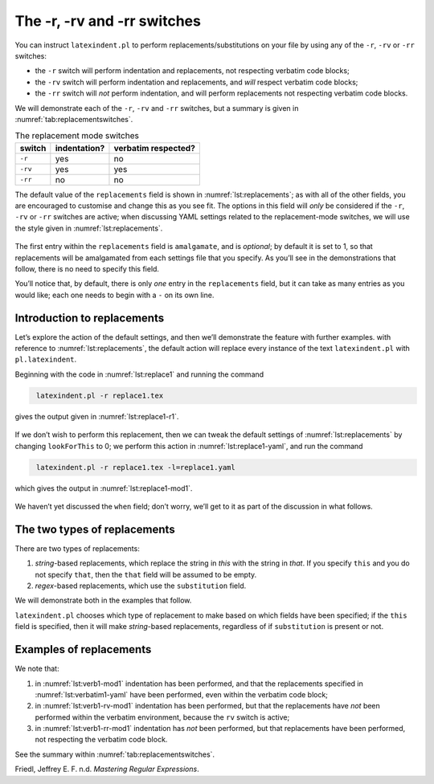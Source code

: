 .. label follows

.. _sec:replacements:

The -r, -rv and -rr switches
============================

You can instruct ``latexindent.pl`` to perform
replacements/substitutions on your file by using any of the ``-r``,
``-rv`` or ``-rr`` switches:

-  the ``-r`` switch will perform indentation and replacements, not
   respecting verbatim code blocks;

-  the ``-rv`` switch will perform indentation and replacements, and
   *will* respect verbatim code blocks;

-  the ``-rr`` switch will *not* perform indentation, and will perform
   replacements not respecting verbatim code blocks.

We will demonstrate each of the ``-r``, ``-rv`` and ``-rr`` switches,
but a summary is given in :numref:`tab:replacementswitches`.

.. label follows

.. _tab:replacementswitches:

.. table::  The replacement mode switches

	
	
	+-----------+----------------+-----------------------+
	| switch    | indentation?   | verbatim respected?   |
	+===========+================+=======================+
	| ``-r``    | yes            | no                    |
	+-----------+----------------+-----------------------+
	| ``-rv``   | yes            | yes                   |
	+-----------+----------------+-----------------------+
	| ``-rr``   | no             | no                    |
	+-----------+----------------+-----------------------+
	


The default value of the ``replacements`` field is shown in
:numref:`lst:replacements`; as with all of the other fields, you are
encouraged to customise and change this as you see fit. The options in
this field will *only* be considered if the ``-r``, ``-rv`` or ``-rr``
switches are active; when discussing YAML settings related to the
replacement-mode switches, we will use the style given in
:numref:`lst:replacements`.

 .. literalinclude:: ../defaultSettings.yaml
 	:class: .replaceyaml
 	:caption: ``replacements`` 
 	:name: lst:replacements
 	:lines: 571-579
 	:linenos:
 	:lineno-start: 571

The first entry within the ``replacements`` field is ``amalgamate``, and
is *optional*; by default it is set to 1, so that replacements will be
amalgamated from each settings file that you specify. As you’ll see in
the demonstrations that follow, there is no need to specify this field.

You’ll notice that, by default, there is only *one* entry in the
``replacements`` field, but it can take as many entries as you would
like; each one needs to begin with a ``-`` on its own line.

Introduction to replacements
----------------------------

Let’s explore the action of the default settings, and then we’ll
demonstrate the feature with further examples. with reference to
:numref:`lst:replacements`, the default action will replace every
instance of the text ``latexindent.pl`` with ``pl.latexindent``.

Beginning with the code in :numref:`lst:replace1` and running the
command

.. code-block:: latex
   :class: .commandshell

    latexindent.pl -r replace1.tex

gives the output given in :numref:`lst:replace1-r1`.

 .. literalinclude:: demonstrations/replace1.tex
 	:class: .tex
 	:caption: ``replace1.tex`` 
 	:name: lst:replace1

 .. literalinclude:: demonstrations/replace1-r1.tex
 	:class: .tex
 	:caption: ``replace1.tex`` default 
 	:name: lst:replace1-r1

If we don’t wish to perform this replacement, then we can tweak the
default settings of :numref:`lst:replacements` by changing
``lookForThis`` to 0; we perform this action in
:numref:`lst:replace1-yaml`, and run the command

.. code-block:: latex
   :class: .commandshell

    latexindent.pl -r replace1.tex -l=replace1.yaml

which gives the output in :numref:`lst:replace1-mod1`.

 .. literalinclude:: demonstrations/replace1-mod1.tex
 	:class: .tex
 	:caption: ``replace1.tex`` using :numref:`lst:replace1-yaml` 
 	:name: lst:replace1-mod1

 .. literalinclude:: demonstrations/replace1.yaml
 	:class: .replaceyaml
 	:caption: ``replace1.yaml`` 
 	:name: lst:replace1-yaml

We haven’t yet discussed the ``when`` field; don’t worry, we’ll get to
it as part of the discussion in what follows.

The two types of replacements
-----------------------------

There are two types of replacements:

#. *string*-based replacements, which replace the string in *this* with
   the string in *that*. If you specify ``this`` and you do not specify
   ``that``, then the ``that`` field will be assumed to be empty.

#. *regex*-based replacements, which use the ``substitution`` field.

We will demonstrate both in the examples that follow.

``latexindent.pl`` chooses which type of replacement to make based on
which fields have been specified; if the ``this`` field is specified,
then it will make *string*-based replacements, regardless of if
``substitution`` is present or not.

Examples of replacements
------------------------

.. proof:example::	
	
	We begin with code given in :numref:`lst:colsep`
	
	 .. literalinclude:: demonstrations/colsep.tex
	 	:class: .tex
	 	:caption: ``colsep.tex`` 
	 	:name: lst:colsep
	
	Let’s assume that our goal is to remove both of the ``arraycolsep``
	statements; we can achieve this in a few different ways.
	
	Using the YAML in :numref:`lst:colsep-yaml`, and running the command
	
	.. code-block:: latex
	   :class: .commandshell
	
	    latexindent.pl -r colsep.tex -l=colsep.yaml
	
	then we achieve the output in :numref:`lst:colsep-mod0`.
	
	 .. literalinclude:: demonstrations/colsep-mod0.tex
	 	:class: .tex
	 	:caption: ``colsep.tex`` using :numref:`lst:colsep` 
	 	:name: lst:colsep-mod0
	
	 .. literalinclude:: demonstrations/colsep.yaml
	 	:class: .replaceyaml
	 	:caption: ``colsep.yaml`` 
	 	:name: lst:colsep-yaml
	
	Note that in :numref:`lst:colsep-yaml`, we have specified *two*
	separate fields, each with their own ‘*this*’ field; furthermore, for
	both of the separate fields, we have not specified ‘``that``’, so the
	``that`` field is assumed to be blank by ``latexindent.pl``;
	
	We can make the YAML in :numref:`lst:colsep-yaml` more consise by
	exploring the ``substitution`` field. Using the settings in
	:numref:`lst:colsep1` and running the command
	
	.. code-block:: latex
	   :class: .commandshell
	
	    latexindent.pl -r colsep.tex -l=colsep1.yaml
	
	then we achieve the output in :numref:`lst:colsep-mod1`.
	
	 .. literalinclude:: demonstrations/colsep-mod1.tex
	 	:class: .tex
	 	:caption: ``colsep.tex`` using :numref:`lst:colsep1` 
	 	:name: lst:colsep-mod1
	
	 .. literalinclude:: demonstrations/colsep1.yaml
	 	:class: .replaceyaml
	 	:caption: ``colsep1.yaml`` 
	 	:name: lst:colsep1
	
	The code given in :numref:`lst:colsep1` is an example of a *regular
	expression*. This manual is not intended to be a tutorial on regular
	expressions; you might like to read, for example, Friedl (n.d.) for a
	detailed covering of the topic. With reference to
	:numref:`lst:colsep1`, we do note the following:
	
	-  the general form of the ``substitution`` field is
	   ``s/regex/replacement/modifiers``. You can place any regular
	   expression you like within this;
	
	-  we have ‘escaped’ the backslash by using ``\\``
	
	-  we have used ``\d+`` to represent *at least* one digit
	
	-  the ``s`` *modifier* (in the ``sg`` at the end of the line) instructs
	   ``latexindent.pl`` to treat your file as one single line;
	
	-  the ``g`` *modifier* (in the ``sg`` at the end of the line) instructs
	   ``latexindent.pl`` to make the substitution *globally* throughout
	   your file; you might try removing the ``g`` modifier from
	   :numref:`lst:colsep1` and observing the difference in output.
	
	You might like to see https://perldoc.perl.org/perlre.html#Modifiers for
	details of modifiers; in general, I recommend starting with the ``sg``
	modifiers for this feature.
	 

.. proof:example::	
	
	We’ll keep working with the file in :numref:`lst:colsep` for this
	example.
	
	Using the YAML in :numref:`lst:multi-line`, and running the command
	
	.. code-block:: latex
	   :class: .commandshell
	
	    latexindent.pl -r colsep.tex -l=multi-line.yaml
	
	then we achieve the output in :numref:`lst:colsep-mod2`.
	
	 .. literalinclude:: demonstrations/colsep-mod2.tex
	 	:class: .tex
	 	:caption: ``colsep.tex`` using :numref:`lst:multi-line` 
	 	:name: lst:colsep-mod2
	
	 .. literalinclude:: demonstrations/multi-line.yaml
	 	:class: .replaceyaml
	 	:caption: ``multi-line.yaml`` 
	 	:name: lst:multi-line
	
	With reference to :numref:`lst:multi-line`, we have specified a
	*multi-line* version of ``this`` by employing the *literal* YAML style
	``|-``. See, for example,
	https://stackoverflow.com/questions/3790454/in-yaml-how-do-i-break-a-string-over-multiple-lines
	for further options, all of which can be used in your YAML file.
	
	This is a natural point to explore the ``when`` field, specified in
	:numref:`lst:replacements`. This field can take two values: *before*
	and *after*, which respectively instruct ``latexindent.pl`` to perform
	the replacements *before* indentation or *after* it. The default value
	is ``before``.
	
	Using the YAML in :numref:`lst:multi-line1`, and running the command
	
	.. code-block:: latex
	   :class: .commandshell
	
	    latexindent.pl -r colsep.tex -l=multi-line1.yaml
	
	then we achieve the output in :numref:`lst:colsep-mod3`.
	
	 .. literalinclude:: demonstrations/colsep-mod3.tex
	 	:class: .tex
	 	:caption: ``colsep.tex`` using :numref:`lst:multi-line1` 
	 	:name: lst:colsep-mod3
	
	 .. literalinclude:: demonstrations/multi-line1.yaml
	 	:class: .replaceyaml
	 	:caption: ``multi-line1.yaml`` 
	 	:name: lst:multi-line1
	
	We note that, because we have specified ``when: after``, that
	``latexindent.pl`` has not found the string specified in
	:numref:`lst:multi-line1` within the file in :numref:`lst:colsep`.
	As it has looked for the string within :numref:`lst:multi-line1`
	*after* the indentation has been performed. After indentation, the
	string as written in :numref:`lst:multi-line1` is no longer part of
	the file, and has therefore not been replaced.
	
	As a final note on this example, if you use the ``-rr`` switch, as
	follows,
	
	.. code-block:: latex
	   :class: .commandshell
	
	    latexindent.pl -rr colsep.tex -l=multi-line1.yaml
	
	then the ``when`` field is ignored, no indentation is done, and the
	output is as in :numref:`lst:colsep-mod2`.
	 

.. proof:example::	
	
	An important part of the substitution routine is in *capture groups*.
	
	Assuming that we start with the code in :numref:`lst:displaymath`,
	let’s assume that our goal is to replace each occurrence of ``$$...$$``
	with ``\begin{equation*}...\end{equation*}``. This example is partly
	motivated by `tex stackexchange question
	242150 <https://tex.stackexchange.com/questions/242150/good-looking-latex-code>`__.
	
	 .. literalinclude:: demonstrations/displaymath.tex
	 	:class: .tex
	 	:caption: ``displaymath.tex`` 
	 	:name: lst:displaymath
	
	We use the settings in :numref:`lst:displaymath1` and run the command
	
	.. code-block:: latex
	   :class: .commandshell
	
	    latexindent.pl -r displaymath.tex -l=displaymath1.yaml
	
	to receive the output given in :numref:`lst:displaymath-mod1`.
	
	 .. literalinclude:: demonstrations/displaymath-mod1.tex
	 	:class: .tex
	 	:caption: ``displaymath.tex`` using :numref:`lst:displaymath1` 
	 	:name: lst:displaymath-mod1
	
	 .. literalinclude:: demonstrations/displaymath1.yaml
	 	:class: .replaceyaml
	 	:caption: ``displaymath1.yaml`` 
	 	:name: lst:displaymath1
	
	A few notes about :numref:`lst:displaymath1`:
	
	#. we have used the ``x`` modifier, which allows us to have white space
	   within the regex;
	
	#. we have used a capture group, ``(.*?)`` which captures the content
	   between the ``$$...$$`` into the special variable, ``$1``;
	
	#. we have used the content of the capture group, ``$1``, in the
	   replacement text.
	
	See https://perldoc.perl.org/perlre.html#Capture-groups for a discussion
	of capture groups.
	
	The features of the replacement switches can, of course, be combined
	with others from the toolkit of ``latexindent.pl``. For example, we can
	combine the poly-switches of :numref:`sec:poly-switches`, which we do
	in :numref:`lst:equation`; upon running the command
	
	.. code-block:: latex
	   :class: .commandshell
	
	    latexindent.pl -r -m displaymath.tex -l=displaymath1.yaml,equation.yaml
	
	then we receive the output in :numref:`lst:displaymath-mod2`.
	
	 .. literalinclude:: demonstrations/displaymath-mod2.tex
	 	:class: .tex
	 	:caption: ``displaymath.tex`` using :numref:`lst:displaymath1` and :numref:`lst:equation` 
	 	:name: lst:displaymath-mod2
	
	 .. literalinclude:: demonstrations/equation.yaml
	 	:class: .mlbyaml
	 	:caption: ``equation.yaml`` 
	 	:name: lst:equation
	
	
	 

.. proof:example::	
	
	This example is motivated by `tex stackexchange question
	490086 <https://tex.stackexchange.com/questions/490086/bring-several-lines-together-to-fill-blank-spaces-in-texmaker>`__.
	We begin with the code in :numref:`lst:phrase`.
	
	 .. literalinclude:: demonstrations/phrase.tex
	 	:class: .tex
	 	:caption: ``phrase.tex`` 
	 	:name: lst:phrase
	
	Our goal is to make the spacing uniform between the phrases. To achieve
	this, we emply the settings in :numref:`lst:hspace`, and run the
	command
	
	.. code-block:: latex
	   :class: .commandshell
	
	    latexindent.pl -r phrase.tex -l=hspace.yaml
	
	which gives the output in :numref:`lst:phrase-mod1`.
	
	 .. literalinclude:: demonstrations/phrase-mod1.tex
	 	:class: .tex
	 	:caption: ``phrase.tex`` using :numref:`lst:hspace` 
	 	:name: lst:phrase-mod1
	
	 .. literalinclude:: demonstrations/hspace.yaml
	 	:class: .replaceyaml
	 	:caption: ``hspace.yaml`` 
	 	:name: lst:hspace
	
	The ``\h+`` setting in :numref:`lst:hspace` say to replace *at least
	one horizontal space* with a single space.
	 

.. proof:example::	
	
	We begin with the code in :numref:`lst:references`.
	
	 .. literalinclude:: demonstrations/references.tex
	 	:class: .tex
	 	:caption: ``references.tex`` 
	 	:name: lst:references
	
	Our goal is to change each reference so that both the text and the
	reference are contained within one hyperlink. We achieve this by
	employing :numref:`lst:reference` and running the command
	
	.. code-block:: latex
	   :class: .commandshell
	
	    latexindent.pl -r references.tex -l=reference.yaml
	
	which gives the output in :numref:`lst:references-mod1`.
	
	 .. literalinclude:: demonstrations/references-mod1.tex
	 	:class: .tex
	 	:caption: ``references.tex`` using :numref:`lst:reference` 
	 	:name: lst:references-mod1
	
	 .. literalinclude:: demonstrations/reference.yaml
	 	:class: .replaceyaml
	 	:caption: ``reference.yaml`` 
	 	:name: lst:reference
	
	Referencing :numref:`lst:reference`, the ``|`` means *or*, we have
	used *capture groups*, together with an example of an *optional*
	pattern, ``(?:eq)?``.
	 

.. proof:example::	
	
	Let’s explore the three replacement mode switches (see
	:numref:`tab:replacementswitches`) in the context of an example that
	contains a verbatim code block, :numref:`lst:verb1`; we will use the
	settings in :numref:`lst:verbatim1-yaml`.
	
	 .. literalinclude:: demonstrations/verb1.tex
	 	:class: .tex
	 	:caption: ``verb1.tex`` 
	 	:name: lst:verb1
	
	 .. literalinclude:: demonstrations/verbatim1.yaml
	 	:class: .replaceyaml
	 	:caption: ``verbatim1.yaml`` 
	 	:name: lst:verbatim1-yaml
	
	Upon running the following commands,
	
	.. code-block:: latex
	   :class: .commandshell
	
	    latexindent.pl -r verb1.tex -l=verbatim1.yaml -o=+mod1
	    latexindent.pl -rv verb1.tex -l=verbatim1.yaml -o=+-rv-mod1
	    latexindent.pl -rr verb1.tex -l=verbatim1.yaml -o=+-rr-mod1
	
	we receive the respective output in :numref:`lst:verb1-mod1` –
	:numref:`lst:verb1-rr-mod1`
	
	 .. literalinclude:: demonstrations/verb1-mod1.tex
	 	:class: .tex
	 	:caption: ``verb1-mod1.tex`` 
	 	:name: lst:verb1-mod1
	
	 .. literalinclude:: demonstrations/verb1-rv-mod1.tex
	 	:class: .tex
	 	:caption: ``verb1-rv-mod1.tex`` 
	 	:name: lst:verb1-rv-mod1
	
	 .. literalinclude:: demonstrations/verb1-rr-mod1.tex
	 	:class: .tex
	 	:caption: ``verb1-rr-mod1.tex`` 
	 	:name: lst:verb1-rr-mod1
	
	
	 

We note that:

#. in :numref:`lst:verb1-mod1` indentation has been performed, and
   that the replacements specified in :numref:`lst:verbatim1-yaml`
   have been performed, even within the verbatim code block;

#. in :numref:`lst:verb1-rv-mod1` indentation has been performed, but
   that the replacements have *not* been performed within the verbatim
   environment, because the ``rv`` switch is active;

#. in :numref:`lst:verb1-rr-mod1` indentation has *not* been
   performed, but that replacements have been performed, not respecting
   the verbatim code block.

See the summary within :numref:`tab:replacementswitches`.

.. proof:example::	
	
	Let’s explore the ``amalgamate`` field from :numref:`lst:replacements`
	in the context of the file specified in :numref:`lst:amalg1`.
	
	 .. literalinclude:: demonstrations/amalg1.tex
	 	:class: .tex
	 	:caption: ``amalg1.tex`` 
	 	:name: lst:amalg1
	
	Let’s consider the YAML files given in :numref:`lst:amalg1-yaml` –
	:numref:`lst:amalg3-yaml`.
	
	 .. literalinclude:: demonstrations/amalg1-yaml.yaml
	 	:class: .replaceyaml
	 	:caption: ``amalg1-yaml.yaml`` 
	 	:name: lst:amalg1-yaml
	
	 .. literalinclude:: demonstrations/amalg2-yaml.yaml
	 	:class: .replaceyaml
	 	:caption: ``amalg2-yaml.yaml`` 
	 	:name: lst:amalg2-yaml
	
	 .. literalinclude:: demonstrations/amalg3-yaml.yaml
	 	:class: .replaceyaml
	 	:caption: ``amalg3-yaml.yaml`` 
	 	:name: lst:amalg3-yaml
	
	Upon running the following commands,
	
	.. code-block:: latex
	   :class: .commandshell
	
	    latexindent.pl -r amalg1.tex -l=amalg1-yaml
	    latexindent.pl -r amalg1.tex -l=amalg1-yaml,amalg2-yaml
	    latexindent.pl -r amalg1.tex -l=amalg1-yaml,amalg2-yaml,amalg3-yaml
	
	we receive the respective output in :numref:`lst:amalg1-mod1` –
	:numref:`lst:amalg1-mod123`.
	
	 .. literalinclude:: demonstrations/amalg1-mod1.tex
	 	:class: .tex
	 	:caption: ``amalg1.tex`` using :numref:`lst:amalg1-yaml` 
	 	:name: lst:amalg1-mod1
	
	 .. literalinclude:: demonstrations/amalg1-mod12.tex
	 	:class: .tex
	 	:caption: ``amalg1.tex`` using :numref:`lst:amalg1-yaml` and :numref:`lst:amalg2-yaml` 
	 	:name: lst:amalg1-mod12
	
	 .. literalinclude:: demonstrations/amalg1-mod123.tex
	 	:class: .tex
	 	:caption: ``amalg1.tex`` using :numref:`lst:amalg1-yaml` and :numref:`lst:amalg2-yaml` and :numref:`lst:amalg3-yaml` 
	 	:name: lst:amalg1-mod123
	
	We note that:
	
	#. in :numref:`lst:amalg1-mod1` the replacements from
	   :numref:`lst:amalg1-yaml` have been used;
	
	#. in :numref:`lst:amalg1-mod12` the replacements from
	   :numref:`lst:amalg1-yaml` and :numref:`lst:amalg2-yaml` have
	   *both* been used, because the default value of ``amalgamate`` is 1;
	
	#. in :numref:`lst:amalg1-mod123` *only* the replacements from
	   :numref:`lst:amalg3-yaml` have been used, because the value of
	   ``amalgamate`` has been set to 0.
	
	
	 

.. raw:: html

   <div id="refs" class="references">

.. raw:: html

   <div id="ref-masteringregexp">

Friedl, Jeffrey E. F. n.d. *Mastering Regular Expressions*.

.. raw:: html

   </div>

.. raw:: html

   </div>
